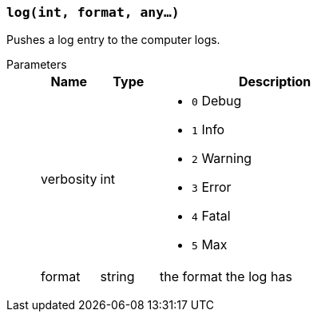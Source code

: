 === `log(int, format, any...)`

Pushes a log entry to the computer logs.

Parameters::
+
[cols="1,1,4a"]
|===
|Name |Type |Description

|verbosity
|int
|
- `0` Debug
- `1` Info
- `2` Warning
- `3` Error
- `4` Fatal
- `5` Max

|format
|string
|the format the log has
|===

